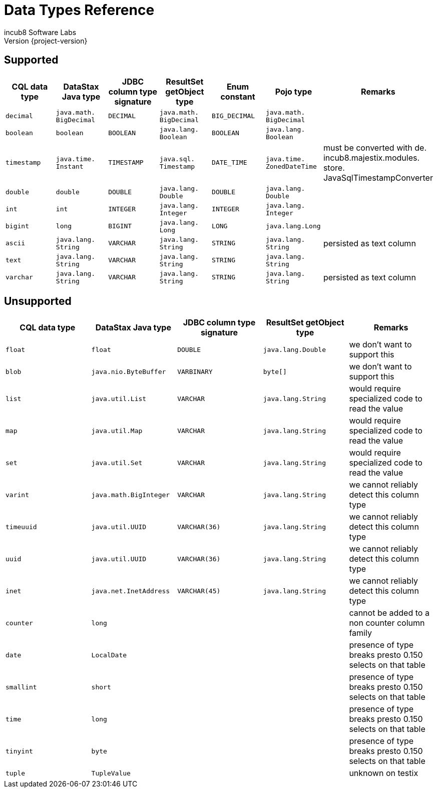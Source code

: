 = Data Types Reference
incub8 Software Labs
Version {project-version}

== Supported

[cols="1m,1m,1m,1m,1m,1m,1", options="header"]
|===
|CQL data type
|DataStax Java type
|JDBC column type signature
|ResultSet getObject type
|Enum constant
|Pojo type
|Remarks

|decimal
|java.{zwsp}math.{zwsp}BigDecimal
|DECIMAL
|java.{zwsp}math.{zwsp}BigDecimal
|BIG_DECIMAL
|java.{zwsp}math.{zwsp}BigDecimal
|

|boolean
|boolean
|BOOLEAN
|java.{zwsp}lang.{zwsp}Boolean
|BOOLEAN
|java.{zwsp}lang.{zwsp}Boolean
|

|timestamp
|java.{zwsp}time.{zwsp}Instant
|TIMESTAMP
|java.{zwsp}sql.{zwsp}Timestamp
|DATE_TIME
|java.{zwsp}time.{zwsp}ZonedDateTime
|must be converted with de.{zwsp}incub8.{zwsp}majestix.{zwsp}modules.{zwsp}store.{zwsp}JavaSqlTimestampConverter

|double
|double
|DOUBLE
|java.{zwsp}lang.{zwsp}Double
|DOUBLE
|java.{zwsp}lang.{zwsp}Double
|

|int
|int
|INTEGER
|java.{zwsp}lang.{zwsp}Integer
|INTEGER
|java.{zwsp}lang.{zwsp}Integer
|

|bigint
|long
|BIGINT
|java.{zwsp}lang.{zwsp}Long
|LONG
|java.{zwsp}lang.{zwsp}Long
|

|ascii
|java.{zwsp}lang.{zwsp}String
|VARCHAR
|java.{zwsp}lang.{zwsp}String
|STRING
|java.{zwsp}lang.{zwsp}String
|persisted as text column

|text
|java.{zwsp}lang.{zwsp}String
|VARCHAR
|java.{zwsp}lang.{zwsp}String
|STRING
|java.{zwsp}lang.{zwsp}String
|

|varchar
|java.{zwsp}lang.{zwsp}String
|VARCHAR
|java.{zwsp}lang.{zwsp}String
|STRING
|java.{zwsp}lang.{zwsp}String
|persisted as text column
|===

== Unsupported

[cols="1m,1m,1m,1m,1", options="header"]
|===
|CQL data type
|DataStax Java type
|JDBC column type signature
|ResultSet getObject type
|Remarks

|float
|float
|DOUBLE
|java.{zwsp}lang.{zwsp}Double
|we don't want to support this

|blob
|java.{zwsp}nio.{zwsp}ByteBuffer
|VARBINARY
|byte[]
|we don't want to support this

|list
|java.{zwsp}util.{zwsp}List
|VARCHAR
|java.{zwsp}lang.{zwsp}String
|would require specialized code to read the value

|map
|java.{zwsp}util.{zwsp}Map
|VARCHAR
|java.{zwsp}lang.{zwsp}String
|would require specialized code to read the value

|set
|java.{zwsp}util.{zwsp}Set
|VARCHAR
|java.{zwsp}lang.{zwsp}String
|would require specialized code to read the value

|varint
|java.{zwsp}math.{zwsp}BigInteger
|VARCHAR
|java.{zwsp}lang.{zwsp}String
|we cannot reliably detect this column type

|timeuuid
|java.{zwsp}util.{zwsp}UUID
|VARCHAR(36)
|java.{zwsp}lang.{zwsp}String
|we cannot reliably detect this column type

|uuid
|java.{zwsp}util.{zwsp}UUID
|VARCHAR(36)
|java.{zwsp}lang.{zwsp}String
|we cannot reliably detect this column type

|inet
|java.{zwsp}net.{zwsp}InetAddress
|VARCHAR(45)
|java.{zwsp}lang.{zwsp}String
|we cannot reliably detect this column type

|counter
|long
|
|
|cannot be added to a non counter column family

|date
|LocalDate
|
|
|presence of type breaks presto 0.150 selects on that table

|smallint
|short
|
|
|presence of type breaks presto 0.150 selects on that table

|time
|long
|
|
|presence of type breaks presto 0.150 selects on that table

|tinyint
|byte
|
|
|presence of type breaks presto 0.150 selects on that table

|tuple
|TupleValue
|
|
|unknown on testix